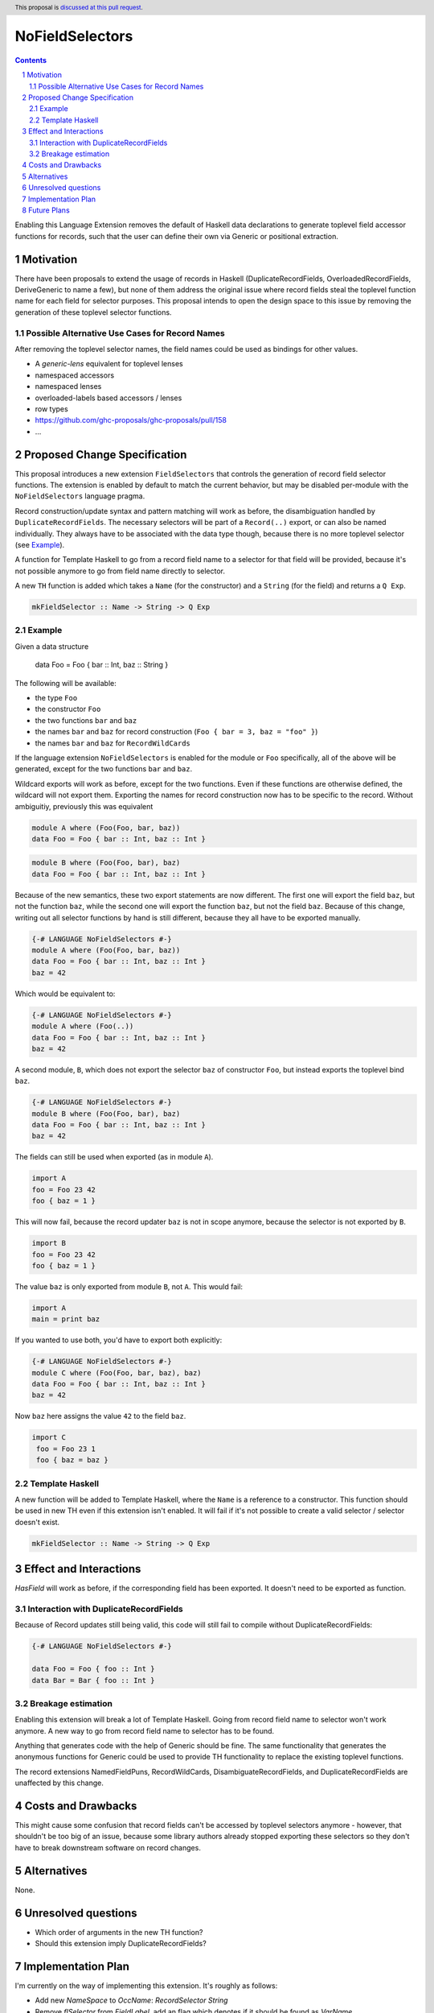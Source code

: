 NoFieldSelectors
==============

.. proposal-number:: Leave blank. This will be filled in when the proposal is
                     accepted.
.. trac-ticket:: Leave blank. This will eventually be filled with the Trac
                 ticket number which will track the progress of the
                 implementation of the feature.
.. implemented:: Leave blank. This will be filled in with the first GHC version which
                 implements the described feature.
.. highlight:: haskell
.. header:: This proposal is `discussed at this pull request <https://github.com/ghc-proposals/ghc-proposals/pull/160>`_.
.. sectnum::
.. contents::

Enabling this Language Extension removes the default of Haskell data
declarations to generate toplevel field accessor functions for records, such
that the user can define their own via Generic or positional extraction.

Motivation
------------

There have been proposals to extend the usage of records in Haskell
(DuplicateRecordFields, OverloadedRecordFields, DeriveGeneric to name a few),
but none of them address the original issue where record fields steal the
toplevel function name for each field for selector purposes. This proposal
intends to open the design space to this issue by removing the generation of
these toplevel selector functions.

Possible Alternative Use Cases for Record Names
^^^^^^^^^^^^^^^^^^^^^^^^^^^^^^^^^^^^^^^^^^^^^^^

After removing the toplevel selector names, the field names could be used as
bindings for other values.

- A `generic-lens` equivalent for toplevel lenses
- namespaced accessors
- namespaced lenses
- overloaded-labels based accessors / lenses
- row types
- `<https://github.com/ghc-proposals/ghc-proposals/pull/158>`_
- ...

Proposed Change Specification
-----------------------------

This proposal introduces a new extension ``FieldSelectors`` that controls the
generation of record field selector functions. The extension is enabled by
default to match the current behavior, but may be disabled per-module with the
``NoFieldSelectors`` language pragma.

Record construction/update syntax and pattern matching will work as before, the
disambiguation handled by ``DuplicateRecordFields``. The necessary selectors
will be part of a ``Record(..)`` export, or can also be named individually. They
always have to be associated with the data type though, because there is no more
toplevel selector (see `Example`_).

A function for Template Haskell to go from a record field name to a selector for
that field will be provided, because it's not possible anymore to go from field
name directly to selector.

A new ``TH`` function is added which takes a ``Name`` (for the constructor) and
a ``String`` (for the field) and returns a ``Q Exp``.

.. code-block:: haskell

    mkFieldSelector :: Name -> String -> Q Exp

Example
^^^^^^^

Given a data structure

    data Foo = Foo { bar :: Int, baz :: String }

The following will be available:

- the type ``Foo``
- the constructor ``Foo``
- the two functions ``bar`` and ``baz``
- the names ``bar`` and ``baz`` for record construction (``Foo { bar = 3, baz = "foo" }``)
- the names ``bar`` and ``baz`` for ``RecordWildCards``

If the language extension ``NoFieldSelectors`` is enabled for the module
or ``Foo`` specifically, all of the above will be generated, except for the two
functions ``bar`` and ``baz``.

Wildcard exports will work as before, except for the two functions. Even if
these functions are otherwise defined, the wildcard will not export them.
Exporting the names for record construction now has to be specific to the
record. Without ambiguitiy, previously this was equivalent

.. code-block:: haskell

    module A where (Foo(Foo, bar, baz))
    data Foo = Foo { bar :: Int, baz :: Int }

.. code-block:: haskell

    module B where (Foo(Foo, bar), baz)
    data Foo = Foo { bar :: Int, baz :: Int }

Because of the new semantics, these two export statements are now different. The
first one will export the field ``baz``, but not the function ``baz``, while the
second one will export the function ``baz``, but not the field ``baz``. Because
of this change, writing out all selector functions by hand is still different,
because they all have to be exported manually.

.. code-block:: haskell

    {-# LANGUAGE NoFieldSelectors #-}
    module A where (Foo(Foo, bar, baz))
    data Foo = Foo { bar :: Int, baz :: Int }
    baz = 42

Which would be equivalent to:

.. code-block:: haskell

    {-# LANGUAGE NoFieldSelectors #-}
    module A where (Foo(..))
    data Foo = Foo { bar :: Int, baz :: Int }
    baz = 42

A second module, ``B``, which does not export the selector ``baz`` of
constructor ``Foo``, but instead exports the toplevel bind ``baz``.

.. code-block:: haskell

    {-# LANGUAGE NoFieldSelectors #-}
    module B where (Foo(Foo, bar), baz)
    data Foo = Foo { bar :: Int, baz :: Int }
    baz = 42

The fields can still be used when exported (as in module ``A``).

.. code-block:: haskell

    import A
    foo = Foo 23 42
    foo { baz = 1 }

This will now fail, because the record updater ``baz`` is not in scope anymore,
because the selector is not exported by ``B``.

.. code-block:: haskell

    import B
    foo = Foo 23 42
    foo { baz = 1 }

The value ``baz`` is only exported from module ``B``, not ``A``. This would fail:

.. code-block:: haskell

    import A
    main = print baz

If you wanted to use both, you'd have to export both explicitly:

.. code-block:: haskell

    {-# LANGUAGE NoFieldSelectors #-}
    module C where (Foo(Foo, bar, baz), baz)
    data Foo = Foo { bar :: Int, baz :: Int }
    baz = 42

Now ``baz`` here assigns the value ``42`` to the field ``baz``.

.. code-block:: haskell

   import C
    foo = Foo 23 1
    foo { baz = baz }


Template Haskell
^^^^^^^^^^^^^^^^

A new function will be added to Template Haskell, where the ``Name`` is a
reference to a constructor. This function should be used in new TH even if this
extension isn't enabled. It will fail if it's not possible to create a valid
selector / selector doesn't exist.

.. code-block:: haskell

    mkFieldSelector :: Name -> String -> Q Exp

Effect and Interactions
-----------------------

`HasField` will work as before, if the corresponding field has been exported. It
doesn't need to be exported as function.

Interaction with DuplicateRecordFields
^^^^^^^^^^^^^^^^^^^^^^^^^^^^^^^^^^^^^^

Because of Record updates still being valid, this code will still fail to
compile without DuplicateRecordFields:

.. code-block:: haskell

    {-# LANGUAGE NoFieldSelectors #-}

    data Foo = Foo { foo :: Int }
    data Bar = Bar { foo :: Int }

Breakage estimation
^^^^^^^^^^^^^^^^^^^

Enabling this extension will break a lot of Template Haskell. Going from record
field name to selector won't work anymore. A new way to go from record field
name to selector has to be found.

Anything that generates code with the help of Generic should be fine. The same
functionality that generates the anonymous functions for Generic could be used
to provide TH functionality to replace the existing toplevel functions.

The record extensions NamedFieldPuns, RecordWildCards, DisambiguateRecordFields,
and DuplicateRecordFields are unaffected by this change.


Costs and Drawbacks
-------------------

This might cause some confusion that record fields can't be accessed by toplevel
selectors anymore - however, that shouldn't be too big of an issue, because some
library authors already stopped exporting these selectors so they don't have to
break downstream software on record changes.


Alternatives
------------

None.


Unresolved questions
--------------------

- Which order of arguments in the new TH function?
- Should this extension imply DuplicateRecordFields?


Implementation Plan
-------------------

I'm currently on the way of implementing this extension. It's roughly as
follows:

- Add new `NameSpace` to `OccName`: `RecordSelector String`
- Remove `flSelector` from `FieldLabel`, add an flag which denotes if it should
  be found as `VarName`
- Remove `FlParent`
- Change any field lookup code to look for new `OccName`
- Implement `FieldSelector` flag to look for selectors if you're looking
  for `VarName`
- Adjust `Generic` instances
- Add new `TH` function to access record selectors

Future Plans
------------

Make the behavior outlined in the discussion work:

.. code-block:: haskell

    data Foo = Foo { foo :: Int } deriving selectors
